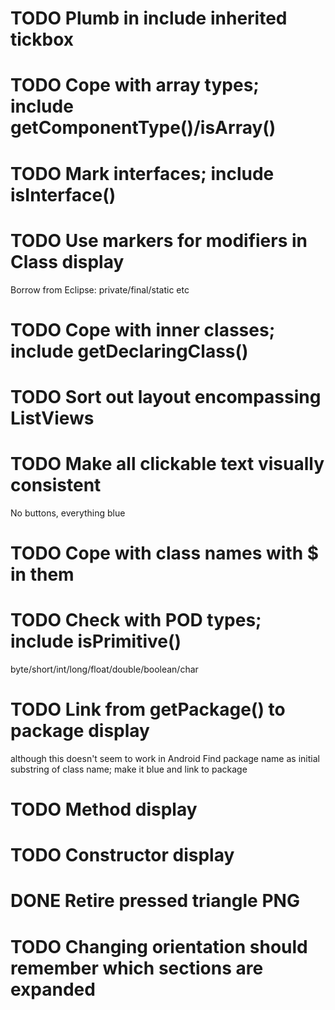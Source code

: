 * TODO Plumb in include inherited tickbox
* TODO Cope with array types; include getComponentType()/isArray()
* TODO Mark interfaces; include isInterface()
* TODO Use markers for modifiers in Class display
  Borrow from Eclipse: private/final/static etc
* TODO Cope with inner classes; include getDeclaringClass()
* TODO Sort out layout encompassing ListViews
* TODO Make all clickable text visually consistent
  No buttons, everything blue
* TODO Cope with class names with $ in them
* TODO Check with POD types; include isPrimitive()
  byte/short/int/long/float/double/boolean/char
* TODO Link from getPackage() to package display
  although this doesn't seem to work in Android
  Find package name as initial substring of class name; make it blue and link to package
* TODO Method display
* TODO Constructor display
* DONE Retire pressed triangle PNG
  CLOSED: [2011-08-29 Mon 20:04]
* TODO Changing orientation should remember which sections are expanded  
